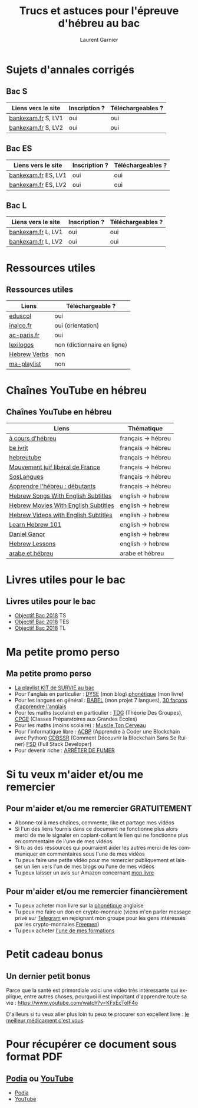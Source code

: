 #+TITLE: Trucs et astuces pour l'épreuve d'hébreu au bac 
#+AUTHOR: Laurent Garnier
#+LANGUAGE: fr
#+OPTIONS: H:2 toc:t num:t date:nil
#+LATEX_CLASS: beamer
#+LATEX_CLASS_OPTIONS: [presentation]
#+EXPORT_EXCLUDE_TAGS: noexport

#+LATEX_HEADER: \usepackage{amsthm, amssymb}
#+LATEX_HEADER: \usepackage{pgf,tikz,pgfplots}
#+LATEX_HEADER: \usepackage{graphicx}
#+LATEX_HEADER: \usepackage{colortbl}
#+LATEX_HEADER: \usepackage[french]{babel}
#+LATEX_HEADER: \usepackage{hyperref}
#+LATEX_HEADER: \hypersetup{colorlinks=true, linkcolor=orange, filecolor=magenta, urlcolor=green} 

#+LATEX_HEADER: \pgfplotsset{compat=1.13}
#+LATEX_HEADER: \usepgfplotslibrary{fillbetween}

#+LATEX_HEADER: \newtheorem{property}{Propriété}[section]
#+LATEX_HEADER: \newtheorem{defi}{Défi}[section]
#+LATEX_HEADER: \newtheorem{demo}[theorem]{Démonstration}

#+LATEX_HEADER: \newcommand{\E}[1]{\ensuremath{\mathbb{#1}}}
#+LATEX_HEADER: \newcommand{\G}[3]{\ensuremath{(\E{#1}^{#2}, #3)}}
#+LATEX_HEADER: \newcommand{\M}[3]{\ensuremath{\left(\mathcal{M}_{#1}(\E{#2}), #3\right)}}
#+LATEX_HEADER: \newcommand{\tc}[2]{\ensuremath{\textcolor{#1}{#2}}}


#+BEAMER_THEME: default
#+BEAMER__COLOR_THEME: seagull
#+BEAMER_OUTER_THEME: default
#+BEAMER_INNER_THEME: rectangles
#+BEAMER_FONT_THEME: structurebold

#+COLUMNS: %45ITEM %10BEAMER_ENV(Env) %10BEAMER_ACT(Act) %4BEAMER_COL(Col) %8BEAMER_OPT(Opt)
#+STARTUP: beamer


* Sujets d'annales corrigés 
** Bac S
  
  | Liens vers le site             | Inscription ? | Téléchargeables ?    |
  |--------------------------------+---------------+----------------------|
  | [[http://www.bankexam.fr/etablissement/4-Bac-S/99130-LV1-Hebreu][bankexam.fr]] S, LV1             | oui           | oui                  |
  | [[http://www.bankexam.fr/etablissement/4-Bac-S/37799-Hebreu-LV2][bankexam.fr]] S, LV2             | oui           | oui                  |


** Bac ES

  | Liens vers le site             | Inscription ? | Téléchargeables ?    |
  |--------------------------------+---------------+----------------------|
  | [[http://www.bankexam.fr/etablissement/2162-Bac-ES/5980-Hebreu-moderne-LV1][bankexam.fr]]  ES, LV1           | oui           | oui                  |
  | [[http://www.bankexam.fr/etablissement/2162-Bac-ES/97500-Hebreu-LV2][bankexam.fr]] ES, LV2            | oui           | oui                  |


** Bac L

  | Liens vers le site             | Inscription ? | Téléchargeables ?    |
  |--------------------------------+---------------+----------------------|
  | [[http://www.bankexam.fr/etablissement/2161-Bac-L/99124-LV1-Hebreu][bankexam.fr]] L, LV1             | oui           | oui                  |
  | [[http://www.bankexam.fr/etablissement/2161-Bac-L/6015-Hebreu-LV2][bankexam.fr]] L, LV2             | oui           | oui                  |

* Ressources utiles
** Ressources utiles

  | Liens        | Téléchargeable ?            |
  |--------------+-----------------------------|
  | [[http://cache.media.eduscol.education.fr/file/Lycee/87/1/Sujet0-2013_T_ES-S-L_LV1_hebreu_232871.pdf][eduscol]]      | oui                         |
  | [[http://www.inalco.fr/sites/default/files/brochure/LLCE/Brochure_Licence_LLCE_Hebreu-Hebreu_moderne.pdf][inalco.fr]]    | oui (orientation)           |
  | [[https://www.ac-paris.fr/portail/jcms/p1_229428/examens][ac-paris.fr]]  | oui                         |
  | [[https://www.lexilogos.com/hebreu_moderne_dictionnaire.htm][lexilogos]]    | non (dictionnaire en ligne) |
  | [[https://www.youtube.com/channel/UC__rbCtdVl9pWGsHW9aX0ew/about?disable_polymer=1][Hebrew Verbs]] | non                         |
  | [[https://www.youtube.com/watch?v=LkUn0T9cnkI&list=PLfKvL-VUSKAnEt4Tzwwob4rFdKKda6HAu][ma-playlist]]  | non                         |

* Chaînes YouTube en hébreu
** Chaînes YouTube en hébreu

  | Liens                                | Thématique         |
  |--------------------------------------+--------------------|
  | [[https://www.youtube.com/channel/UCer4YF455QwOFW6_jkYHrxw/about?disable_polymer=1][à cours d'hébreu]]                     | français -> hébreu |
  | [[https://www.youtube.com/channel/UCNdqOFLn5GbR3N0fYq9g_Yw/about?disable_polymer=1][be ivrit]]                             | français -> hébreu |
  | [[https://www.youtube.com/user/hebreutube/about?disable_polymer=1][hebreutube]]                           | français -> hébreu |
  | [[https://www.youtube.com/channel/UC4OMlfV7DUiQhZDbCYdFyEQ/about?disable_polymer=1][Mouvement juif libéral de France]]     | français -> hébreu |
  | [[https://youtu.be/IJwMGToAy8Q][SosLangues]]                           | français -> hébreu |
  | [[https://www.youtube.com/playlist?list=PLPTMVg4iw5iiSNzNywhFzNvy1Rzqb2zfo][Apprendre l'hébreu : débutants]]       | français -> hébreu |
  | [[https://www.youtube.com/channel/UCu4STP5dJvYYIehfLPFo7Qw/about?disable_polymer=1][Hebrew Songs With English Subtitles]]  | english -> hebrew  |
  | [[https://www.youtube.com/channel/UCn0f2WoHXsUNm-poSBVP8gw/about?disable_polymer=1][Hebrew Movies With English Subtitles]] | english -> hebrew  |
  | [[https://www.youtube.com/channel/UCBZ304uDHv6mcgcet9C0Qzg][Hebrew Videos with English Subtitles]] | english -> hebrew  |
  | [[https://www.youtube.com/user/HebrewPod101][Learn Hebrew 101]]                     | english -> hebrew  |
  | [[https://www.youtube.com/user/dbura1/about?disable_polymer=1][Daniel Ganor]]                         | english -> hebrew  |
  | [[https://www.youtube.com/playlist?list=PL16EF9FB640E17048][Hebrew Lessons]]                       | english -> hebrew  |
  | [[https://www.youtube.com/playlist?list=PLfKvL-VUSKAk79lzLBOiDqeDsIaE1zKF8][arabe et hébreu]]                      | arabe et hébreu    |
    
* Livres utiles pour le bac
** Livres utiles pour le bac
  + [[https://amzn.to/2rJ6dF6][Objectif Bac 2018]] TS
  + [[https://amzn.to/2KoNENH][Objectif Bac 2018]] TES
  + [[https://amzn.to/2wKUACM][Objectif Bac 2018]] TL
* Ma petite promo perso
** Ma petite promo perso
  + [[https://www.youtube.com/watch?v=qoiYGfuuk6s&list=PLfKvL-VUSKAmdKesZSiG1xYvK4Y7iLfFs][La playlist KIT de SURVIE au bac]]
  + Pour l'anglais en particulier : [[http://doyouspeakenglish.fr/][DYSE]] (mon blog) [[https://www.amazon.fr/gp/product/B07CRVMBVD?ie=UTF8][phonétique]] (mon livre)
  + Pour les langues en général : [[https://www.youtube.com/playlist?list=PLfKvL-VUSKAnkBk88BAb3oq1MlGVnhwcY][BABEL]] (mon projet 7 langues), [[https://www.youtube.com/playlist?list=PLfKvL-VUSKAnf4oZzkI3q24X4FJrGzcGr][30 façons d'apprendre l'anglais]]
  + Pour les maths (scolaire) en particulier : [[https://www.youtube.com/playlist?list=PLwWStLtwGECZ1YPIBHzCD3-rzFjCPWnXO][TDG]] (Théorie Des
    Groupes), [[https://www.youtube.com/playlist?list=PLwWStLtwGECZQoLYqBJ7gD9iSOhGnQIC9][CPGE]] (Classes Préparatoires aux Grandes Ecoles)
  + Pour les maths (moins scolaire) : [[https://www.youtube.com/playlist?list=PLb5fsh4qldF8opcpH4xDKnsn2syJ65zrC][Muscle Ton Cerveau]]
  + Pour l'informatique libre : [[https://www.youtube.com/playlist?list=PLUJNJAesbJGVS8OmCKjOiMvF75OsyimT2][ACBP]] (Apprendre à Coder une Blockchain
    avec Python) [[https://www.youtube.com/playlist?list=PLO3S2CDkdJ9yKIGk2NiuzXQtlC-dQ4rmA][CDBSSR]] (Comment Découvrir la Blockchain Sans Se
    Ruiner) [[https://www.youtube.com/playlist?list=PLUJNJAesbJGVfh4t-OkPb_zw9fYAjbGwy][FSD]] (Full Stack Developer)
  + Pour devenir riche : [[https://www.youtube.com/playlist?list=PLFubDDkqAD9muXLza6RghrB8ShOHcGOGN][ARRÊTER DE FUMER]]
* Si tu veux m'aider et/ou me remercier
** Pour m'aider et/ou me remercier GRATUITEMENT

   + Abonne-toi à mes chaînes, commente, like et partage mes vidéos
   + Si l'un des liens fournis dans ce document ne fonctionne plus
     alors merci de me le signaler en copiant-collant le lien qui ne
     fonctionne plus en commentaire de l'une de mes vidéos.
   + Si tu as des ressources qui pourraient aider les autres merci de
     les communiquer en commentaires sous l'une de mes vidéos
   + Tu peux faire une petite vidéo pour me remercier publiquement et
     laisser un lien vers l'un de mes blogs ou l'une de mes vidéos
   + Tu peux laisser un avis sur Amazon concernant [[https://www.amazon.fr/gp/product/B07CRVMBVD?ie=UTF8][mon livre]]

** Pour m'aider et/ou me remercier financièrement

   + Tu peux acheter mon livre sur la [[https://amzn.to/2ORsB8Y][phonétique]] anglaise
   + Tu peux me faire un don en crypto-monnaie (viens m'en parler
     message privé sur [[https://t.me/joinchat/JGxHI1BrJRHC2C0qLtAXYw][Telegram]] en rejoignant mon groupe pour les gens
     intéressés par les crypto-monnaies [[https://t.me/joinchat/JGxHI1BrJRHC2C0qLtAXYw][Freemen]])
   + Tu peux acheter [[https://laurentgarnier.podia.com][l'une de mes formations]]

* Petit cadeau bonus
** Un dernier petit bonus

   Parce que la santé est primordiale voici une vidéo très
   intéressante qui explique, entre autres choses, pourquoi il est
   important d'apprendre toute sa vie : [[https://www.youtube.com/watch?v=KFxEcTolF4o]]

   D'ailleurs si tu veux aller plus loin tu peux te procurer son
   excellent livre : [[https://www.amazon.fr/gp/product/2253187542/ref=as_li_tl?ie=UTF8&camp=1642&creative=6746&creativeASIN=2253187542&linkCode=as2&tag=wwwbecomefree-21&linkId=c4d561fce3c4735eab69658b0e977199][le meilleur médicament c'est vous]]

* Pour récupérer ce document sous format PDF
** [[https://laurentgarnier.podia.com][Podia]] ou [[https://www.youtube.com/playlist?list=PLfKvL-VUSKAnEt4Tzwwob4rFdKKda6HAu][YouTube]]  
   + [[https://laurentgarnier.podia.com/kit-de-survie-pour-la-langue-hebraique][Podia]]
   + [[https://www.youtube.com/playlist?list=PLfKvL-VUSKAnEt4Tzwwob4rFdKKda6HAu][YouTube]]
